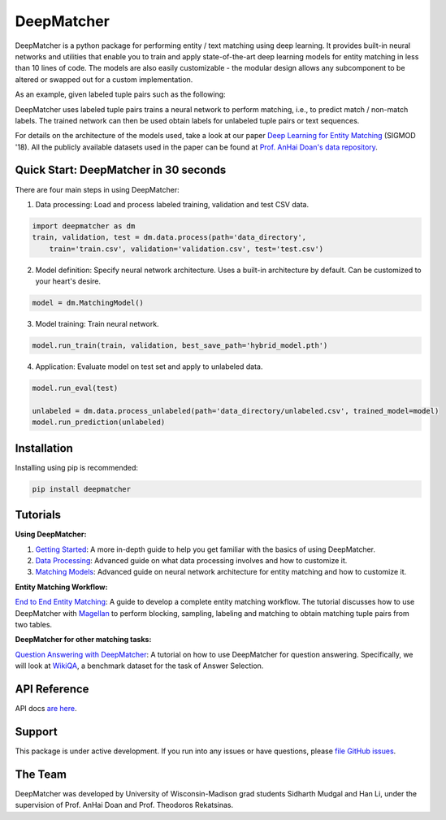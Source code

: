 ##################
DeepMatcher
##################

.. image:: https://travis-ci.org/sidharthms/deepmatcher.svg?branch=master
    :target: https://travis-ci.org/sidharthms/deepmatcher

.. image:: https://img.shields.io/badge/License-BSD%203--Clause-blue.svg
    :target: https://opensource.org/licenses/BSD-3-Clause

DeepMatcher is a python package for performing entity / text matching using deep learning.
It provides built-in neural networks and utilities that enable you to train and apply
state-of-the-art deep learning models for entity matching in less than 10 lines of code.
The models are also easily customizable - the modular design allows any subcomponent to be
altered or swapped out for a custom implementation.

As an example, given labeled tuple pairs such as the following:

.. image:: docs/source/_static/match_input_ex.png

DeepMatcher uses labeled tuple pairs trains a neural network to perform matching, i.e., to
predict match / non-match labels. The trained network can then be used obtain labels for
unlabeled tuple pairs or text sequences.

For details on the architecture of the models used, take a look at our paper `Deep
Learning for Entity Matching`_ (SIGMOD '18). All the publicly available datasets used in
the paper can be found at `Prof. AnHai Doan's data repository`_.

**********
Quick Start: DeepMatcher in 30 seconds
**********

There are four main steps in using DeepMatcher:

1. Data processing: Load and process labeled training, validation and test CSV data.

.. code-block:: python

   import deepmatcher as dm
   train, validation, test = dm.data.process(path='data_directory',
       train='train.csv', validation='validation.csv', test='test.csv')

2. Model definition: Specify neural network architecture. Uses a built-in architecture by
   default. Can be customized to your heart's desire.

.. code-block:: python

   model = dm.MatchingModel()

3. Model training: Train neural network.

.. code-block:: python

   model.run_train(train, validation, best_save_path='hybrid_model.pth')

4. Application: Evaluate model on test set and apply to unlabeled data.

.. code-block:: python

   model.run_eval(test)

   unlabeled = dm.data.process_unlabeled(path='data_directory/unlabeled.csv', trained_model=model)
   model.run_prediction(unlabeled)

**********
Installation
**********

Installing using pip is recommended:

.. code-block:: none

   pip install deepmatcher

**********
Tutorials
**********

**Using DeepMatcher:**

1. `Getting Started`_: A more in-depth guide to help you get familiar with the basics of
   using DeepMatcher.
2. `Data Processing`_: Advanced guide on what data processing involves and how to
   customize it.
3. `Matching Models`_: Advanced guide on neural network architecture for entity matching
   and how to customize it.

**Entity Matching Workflow:**

`End to End Entity Matching`_: A guide to develop a complete entity
matching workflow. The tutorial discusses how to use DeepMatcher with `Magellan`_ to
perform blocking, sampling, labeling and matching to obtain matching tuple pairs from two
tables.

**DeepMatcher for other matching tasks:**

`Question Answering with DeepMatcher`_: A tutorial on how to use DeepMatcher for question
answering. Specifically, we will look at `WikiQA`_, a benchmark dataset for the task of
Answer Selection.

**********
API Reference
**********

API docs `are here`_.

**********
Support
**********

This package is under active development. If you run into any issues or have questions,
please `file GitHub issues`_.

**********
The Team
**********

DeepMatcher was developed by University of Wisconsin-Madison grad students Sidharth Mudgal
and Han Li, under the supervision of Prof. AnHai Doan and Prof. Theodoros Rekatsinas.

.. _`Deep Learning for Entity Matching`: http://pages.cs.wisc.edu/~anhai/papers1/deepmatcher-sigmod18.pdf
.. _`Prof. AnHai Doan's data repository`: https://sites.google.com/site/anhaidgroup/useful-stuff/data
.. _`Magellan`: https://sites.google.com/site/anhaidgroup/projects/magellan
.. _`Getting Started`: https://nbviewer.jupyter.org/github/sidharthms/deepmatcher/blob/master/examples/getting_started.ipynb
.. _`Data Processing`: https://nbviewer.jupyter.org/github/sidharthms/deepmatcher/blob/master/examples/data_processing.ipynb
.. _`Matching Models`: https://nbviewer.jupyter.org/github/sidharthms/deepmatcher/blob/master/examples/matching_models.ipynb
.. _`End to End Entity Matching`: https://nbviewer.jupyter.org/github/sidharthms/deepmatcher/blob/master/examples/end_to_end_em.ipynb
.. _`are here`: https://deepmatcher.github.io/docs/
.. _`Question Answering with DeepMatcher`: https://nbviewer.jupyter.org/github/sidharthms/deepmatcher/blob/master/examples/question_answering.ipynb
.. _`WikiQA`: https://aclweb.org/anthology/D15-1237
.. _`file GitHub issues`: https://github.com/sidharthms/deepmatcher/issues
